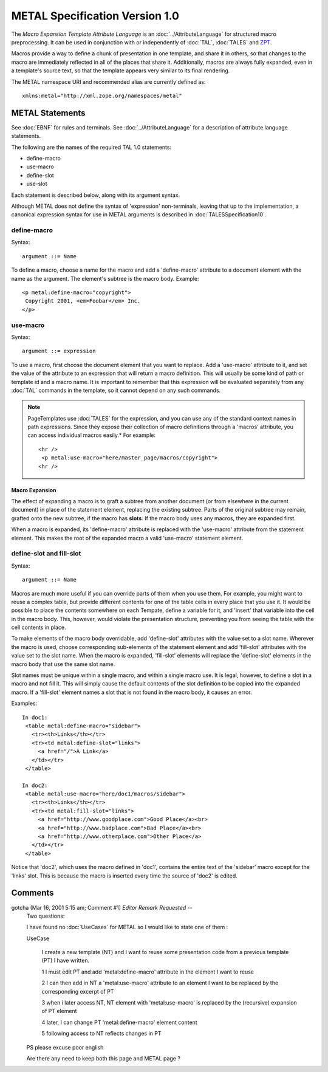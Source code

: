 =================================
 METAL Specification Version 1.0
=================================

The *Macro Expansion Template Attribute Language* is an
:doc:`../AttributeLanguage` for structured macro preprocessing. It can be
used in conjunction with or independently of :doc:`TAL`, :doc:`TALES`
and `ZPT <http://www.zope.org/Wikis/DevSite/Projects/ZPT/FrontPage>`_.

Macros provide a way to define a chunk of presentation in one
template, and share it in others, so that changes to the macro are
immediately reflected in all of the places that share it.
Additionally, macros are always fully expanded, even in a template's
source text, so that the template appears very similar to its final
rendering.

The METAL namespace URI and recommended alias are currently defined as::

    xmlns:metal="http://xml.zope.org/namespaces/metal"

METAL Statements
================

See :doc:`EBNF` for rules and terminals. See :doc:`../AttributeLanguage` for a
description of attribute language statements.

The following are the names of the required TAL 1.0 statements:

- define-macro
- use-macro
- define-slot
- use-slot

Each statement is described below, along with its argument syntax.

Although METAL does not define the syntax of 'expression' non-terminals,
leaving that up to the implementation, a canonical expression syntax for
use in METAL arguments is described in :doc:`TALESSpecification10`.

define-macro
------------

Syntax::

       argument ::= Name

To define a macro, choose a name for the macro and add a
'define-macro' attribute to a document element with the name as the
argument. The element's subtree is the macro body. Example::

        <p metal:define-macro="copyright">
         Copyright 2001, <em>Foobar</em> Inc.
        </p>

use-macro
---------

Syntax::

       argument ::= expression

To use a macro, first choose the document element that you want to
replace. Add a 'use-macro' attribute to it, and set the value of the
attribute to an expression that will return a macro definition. This
will usually be some kind of path or template id and a macro name. It
is important to remember that this expression will be evaluated
separately from any :doc:`TAL` commands in the template, so it cannot
depend on any such commands.

.. note::
   PageTemplates use :doc:`TALES` for the expression, and you can use any
   of the standard context names in path expressions.   Since they expose
   their collection of macro definitions through a 'macros' attribute, you
   can access individual macros easily.*  For example::

       <hr />
        <p metal:use-macro="here/master_page/macros/copyright">
       <hr />

Macro Expansion
~~~~~~~~~~~~~~~

The effect of expanding a macro is to graft a subtree from another
document (or from elsewhere in the current document) in place of the
statement element, replacing the existing subtree. Parts of the
original subtree may remain, grafted onto the new subtree, if the
macro has **slots**. If the macro body uses any macros, they are
expanded first.

When a macro is expanded, its 'define-macro' attribute is replaced
with the 'use-macro' attribute from the statement element. This makes
the root of the expanded macro a valid 'use-macro' statement element.

define-slot and fill-slot
-------------------------

Syntax::

       argument ::= Name

Macros are much more useful if you can override parts of them when you
use them. For example, you might want to reuse a complex table, but
provide different contents for one of the table cells in every place
that you use it. It would be possible to place the contents somewhere
on each Tempate, define a variable for it, and 'insert' that variable
into the cell in the macro body. This, however, would violate the
presentation structure, preventing you from seeing the table with the
cell contents in place.

To make elements of the macro body overridable, add 'define-slot'
attributes with the value set to a slot name. Wherever the macro is
used, choose corresponding sub-elements of the statement element and
add 'fill-slot' attributes with the value set to the slot name. When
the macro is expanded, 'fill-slot' elements will replace the
'define-slot' elements in the macro body that use the same slot name.

Slot names must be unique within a single macro, and within a single
macro use. It is legal, however, to define a slot in a macro and not
fill it. This will simply cause the default contents of the slot
definition to be copied into the expanded macro. If a 'fill-slot'
element names a slot that is not found in the macro body, it causes an
error.

Examples::

       In doc1:
        <table metal:define-macro="sidebar">
          <tr><th>Links</th></tr>
          <tr><td metal:define-slot="links">
            <a href="/">A Link</a>
          </td></tr>
        </table>

       In doc2:
        <table metal:use-macro="here/doc1/macros/sidebar">
          <tr><th>Links</th></tr>
          <tr><td metal:fill-slot="links">
            <a href="http://www.goodplace.com">Good Place</a><br>
            <a href="http://www.badplace.com">Bad Place</a><br>
            <a href="http://www.otherplace.com">Other Place</a>
          </td></tr>
        </table>

Notice that 'doc2', which uses the macro defined in 'doc1', contains
the entire text of the 'sidebar' macro except for the 'links' slot.
This is because the macro is inserted every time the source of 'doc2'
is edited.


Comments
========


gotcha (Mar 16, 2001 5:15 am; Comment #1) *Editor Remark Requested* --
 Two questions:

 I have found no :doc:`UseCases` for METAL so I would like to state one of
 them :

 UseCase

   I create a new template (NT) and I want to reuse some presentation
   code from a previous template (PT) I have written.

   1 I must edit PT and add 'metal:define-macro' attribute in the
   element I want to reuse

   2 I can then add in NT a 'metal:use-macro' attribute to an element
   I want to be replaced by the corresponding excerpt of PT

   3 when i later access NT, NT element with 'metal:use-macro' is
   replaced by the (recursive) expansion of PT element

   4 later, I can change PT 'metal:define-macro' element content

   5 following access to NT reflects changes in PT

 PS please excuse poor english

 Are there any need to keep both this page and METAL page ?
